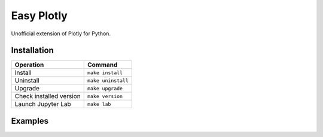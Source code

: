 ===========
Easy Plotly
===========

Unofficial extension of Plotly for Python.

------------
Installation
------------

+-------------------------+---------------------------------------+
| Operation               | Command                               |
+=========================+=======================================+
| Install                 |``make install``                       |
+-------------------------+---------------------------------------+
| Uninstall               |``make uninstall``                     |
+-------------------------+---------------------------------------+
| Upgrade                 |``make upgrade``                       |
+-------------------------+---------------------------------------+
| Check installed version |``make version``                       |
+-------------------------+---------------------------------------+
| Launch Jupyter Lab      |``make lab``                           |
+-------------------------+---------------------------------------+

--------
Examples
--------


